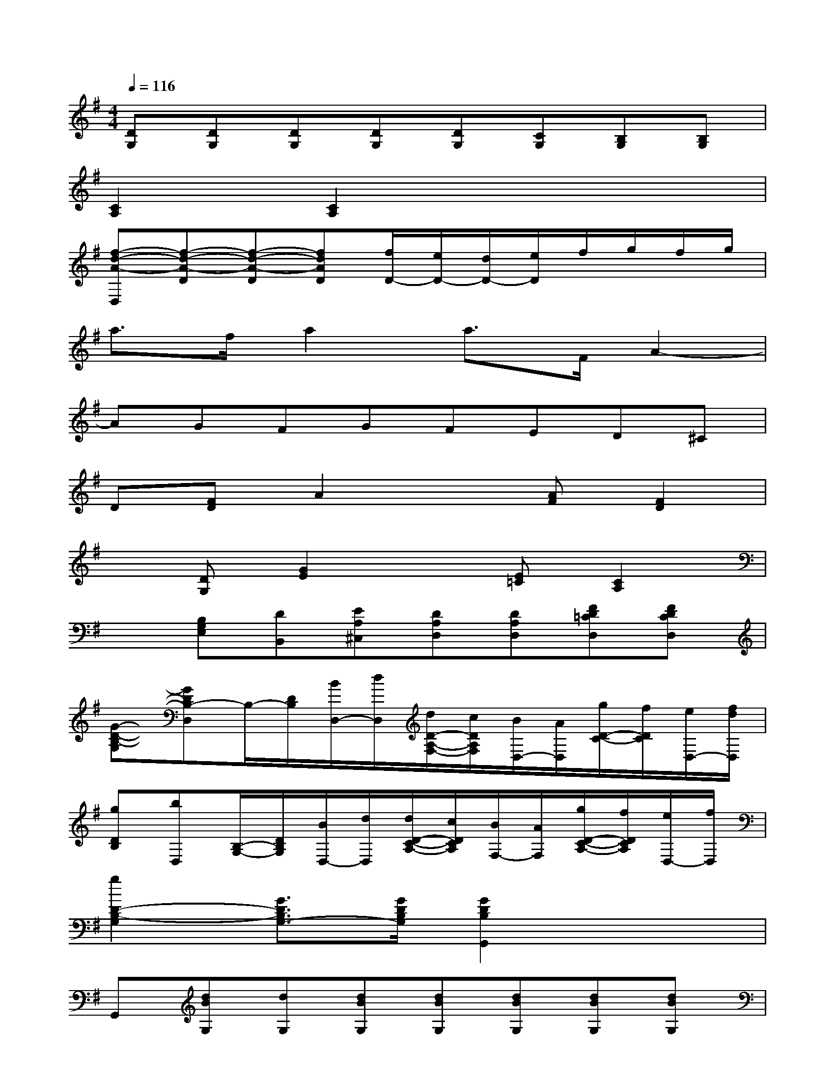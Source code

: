 X:1
T:
M:4/4
L:1/8
Q:1/4=116
K:G%1sharps
V:1
[DG,][DG,][DG,][DG,][DG,][CG,][B,G,][B,G,]|
[C2A,2][C2A,2]x4|
[f-d-A-D,][f-d-A-D][f-d-A-D][fdAD][f/2D/2-][e/2D/2-][d/2D/2-][e/2D/2]f/2g/2f/2g/2|
a3/2f/2a2a3/2F/2A2-|
AGFGFED^C|
D[FD]A2x[AF][F2D2]|
x[DG,][G2E2]x[E=C][C2A,2]|
x[B,G,E,][DB,,][EA,^C,][DA,D,][DA,D,][FD=CD,][FDCD,]|
[G-D-B,-G,][GDB,-D,]B,/2-[D/2B,/2][B/2D,/2-][d/2D,/2][d/2D/2-A,/2-F,/2-][c/2D/2A,/2F,/2][B/2D,/2-][A/2D,/2][g/2D/2-C/2-][f/2D/2C/2][e/2D,/2-][f/2d/2D,/2]|
[gDB,][bD,][B,/2-G,/2-][D/2B,/2G,/2][B/2D,/2-][d/2D,/2][d/2D/2-C/2-A,/2-][c/2D/2C/2A,/2][B/2F,/2-][A/2F,/2][g/2D/2-C/2-A,/2-][f/2D/2C/2A,/2][e/2D,/2-][f/2D,/2]|
[g2D2-B,2-G,2][G3/2D3/2B,3/2G,3/2-][G/2D/2B,/2G,/2][G2D2B,2G,,2]x2|
G,,[dBG,][dG,][dBG,][dBG,][dBG,][dBG,][dBG,]|
G,,[dBG,][dG,][dBG,][dBG,][dBG,][dG,][dBG,]|
F,,[dAF,]d[dAF,][DB,G,,][DB,G,][DB,G,][DB,G,]|
F,,[DA,F,][DA,F,][DA,F,][dAF,][dAF,][dAF,][dAF,]|
E,,[dBGE,][dBGE,][dBGE,][dBGE,][dBGE,][dBGE,][dBGE,]